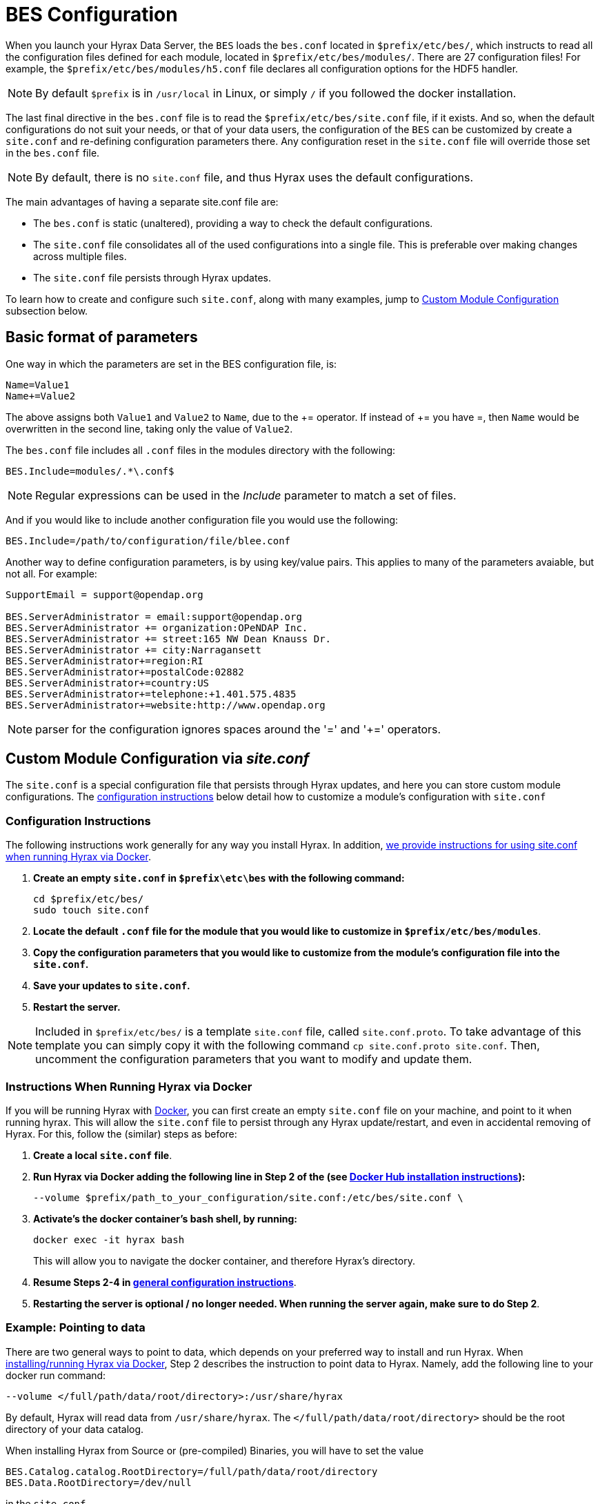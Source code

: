 //= Hyrax - BES Configuration - OPeNDAP Documentation
//:Leonard Porrello <lporrel@gmail.com>:
//{docdate}
//:numbered:
//:toc:


[[bess-configuration]]
= BES Configuration =

When you launch your Hyrax Data Server, the `BES` loads the `bes.conf` located in `$prefix/etc/bes/`, which instructs to read all the configuration files defined for each module, located in `$prefix/etc/bes/modules/`. There are 27 configuration files! For example, the `$prefix/etc/bes/modules/h5.conf` file declares all configuration options for the HDF5 handler. 

NOTE: By default `$prefix` is in `/usr/local` in Linux, or simply `/` if you followed the docker installation.

The last final directive in the `bes.conf` file is to read the `$prefix/etc/bes/site.conf` file, if it exists. And so, when the default configurations do not suit your needs, or that of your data users, the [.red]#configuration of the `BES` can be customized by create a `site.conf` and re-defining configuration parameters there#. Any configuration reset in the `site.conf` file will override those set in the `bes.conf` file. 

NOTE: By default, there is no `site.conf` file, and thus Hyrax uses the default configurations.


The main advantages of having a separate [.red]#site.conf# file are:

* The `bes.conf` is static (unaltered), providing a way to check the default configurations.
* The `site.conf` file consolidates all of the used configurations into a single file. This is preferable over making changes across multiple files.
* The `site.conf` file persists through Hyrax updates.

To learn how to create and configure such `site.conf`, along with many examples, jump to <<site_conf, Custom Module Configuration >>subsection below.

== Basic format of parameters

One way in which the parameters are set in the BES configuration file, is:

----
Name=Value1
Name+=Value2
----

The above assigns both `Value1` and `Value2` to `Name`, due to the +++ += +++ operator. If instead of +++ += +++ you have =, then `Name` would be overwritten in the second line, taking only the value of `Value2`.

The `bes.conf` file includes all `.conf` files in the modules directory with
the following:

----
BES.Include=modules/.*\.conf$
----

NOTE: Regular expressions can be used in the _Include_ parameter to
match a set of files.

And if you would like to include another configuration file you would
use the following:

----
BES.Include=/path/to/configuration/file/blee.conf
----

Another way to define configuration parameters, is by using key/value pairs. This applies to many of the parameters avaiable, but not all. For example:

----
SupportEmail = support@opendap.org

BES.ServerAdministrator = email:support@opendap.org
BES.ServerAdministrator += organization:OPeNDAP Inc.
BES.ServerAdministrator += street:165 NW Dean Knauss Dr.
BES.ServerAdministrator += city:Narragansett
BES.ServerAdministrator+=region:RI
BES.ServerAdministrator+=postalCode:02882
BES.ServerAdministrator+=country:US
BES.ServerAdministrator+=telephone:+1.401.575.4835
BES.ServerAdministrator+=website:http://www.opendap.org
----

NOTE: parser for the configuration ignores spaces around the '=' and '+=' operators.


[[site_conf]]
== Custom Module Configuration via _site.conf_

The `site.conf` is a special configuration file that persists through Hyrax updates, 
and here you can store custom module configurations.  The <<site-conf-config, configuration instructions>> below detail how to customize a module’s configuration with `site.conf` 


[[site-conf-config]]
=== Configuration Instructions
The following instructions work generally for any way you install Hyrax. In addition, <<site-conf-config-docker, we provide instructions for using site.conf when running Hyrax via Docker>>.

1. *Create an empty `site.conf` in `$prefix\etc\bes` with the following command:*
+
....
cd $prefix/etc/bes/
sudo touch site.conf
....
+
2. *Locate the [.red]#default# `.conf` file for the module that you would like to customize in `$prefix/etc/bes/modules`*. 
3. *Copy the configuration parameters that you would like to customize from the module’s configuration file into the `site.conf`.*
4. *Save your updates to `site.conf`.*
5. *Restart the server.*

NOTE: Included in `$prefix/etc/bes/` is a template `site.conf` file, called `site.conf.proto`. To take advantage of this template you can simply copy it with the following command `cp site.conf.proto site.conf`. Then, uncomment the configuration parameters that you want to modify and update them.


[[site-conf-config-docker]]
=== Instructions When Running Hyrax via Docker

If you will be running Hyrax with <<dockerhub,Docker>>, you can first create an empty `site.conf` file on your machine, and point to it when running hyrax. [.red]#This will allow the `site.conf` file to persist through any Hyrax update/restart, and even in accidental removing of Hyrax#. For this, follow the (similar) steps as before:

1. *Create a local `site.conf` file*. 
2. *Run Hyrax via Docker adding the following line in Step 2 of the (see <<_run_hyrax_and_serve_data,Docker Hub installation instructions>>):*
+
....
--volume $prefix/path_to_your_configuration/site.conf:/etc/bes/site.conf \
....
+
3. *Activate's the docker container's bash shell, by running:*
+
....
docker exec -it hyrax bash
....
+
This will allow you to navigate the docker container, and therefore Hyrax's directory. 
+
4. *Resume Steps 2-4 in <<site-conf-config,general configuration instructions>>*.
5. *Restarting the server is optional / no longer needed. When running the server again, make sure to do Step 2*.


[[Pointing_to_data, `site.conf` Configuration Example: Pointing to data]]
=== Example: Pointing to data

There are two general ways to point to data, which depends on your preferred
way to install and run Hyrax. When <<dockerhub,installing/running Hyrax
via Docker>>, [.red]#Step 2# describes the instruction to point data to Hyrax. Namely, 
add the following line to your docker run command:

----
--volume </full/path/data/root/directory>:/usr/share/hyrax
----

By default, Hyrax will read data from `/usr/share/hyrax`. The `</full/path/data/root/directory>` should be the root directory of your data catalog.


When installing Hyrax from Source or (pre-compiled) Binaries, you will have to set the value

----
BES.Catalog.catalog.RootDirectory=/full/path/data/root/directory
BES.Data.RootDirectory=/dev/null
----

in the `site.conf`.


The next step, is to (re)configure any mapping between data source names and data 
handlers. This is usually taken care of for you already, so you probably won't
have to set this parameter unless you would like to set a new configuration. *Each data handler module* ([.blue]#netcdf, hdf4, hdf5, freeform#, etc...) will have this set depending on the extension of the data files for the data.

For example, in [.red]#nc.conf#, for the netcdf data handler module, you'll find the line:

----
BES.Catalog.catalog.TypeMatch+=nc:.*\.nc(\.bz2|\.gz|\.Z)?$;
----

The following is imported by the default `bes.conf` configuration file.


NOTE: When the BES is asked to perform some commands on a particular data
source, it uses regular expressions to figure out which data handler should be used to carry out the commands. The value of the [.red]#BES.Catalog.catalog.TypeMatch# parameter holds the set of regular expressions. The value of this parameter is a list of handlers and expressions in the form handler _expression_. The regular expressions used by the BES are like those used by `grep` on Unix and are somewhat cryptic, but once you see the pattern it's not that bad. 

For example, in the following 3 examples, the [.red]#TypeMatch# parameter is being told the following:

[[nc-example]]
. *Any data source with a name that ends in [.red]#.nc# should be handled by 
the [.blue]#netcdf (nc-) handler#.*
+
----
BES.Catalog.catalog.TypeMatch+=nc:.*\.nc(\.bz2|\.gz|\.Z)?$;
----
+
. *Any file with a [.red]#.hdf#, [.red]#.HDF#, or [.red]#.eos# suffix should be processed 
using the [.blue]#HDF4 handler# (note that case matters)*
+
----
BES.Catalog.catalog.TypeMatch+=h4:.*\.(hdf|HDF|eos)(\.bz2|\.gz|\.Z)?$;
----
+
. *Data sources ending in [.red]#.dat# should use the [.blue]#FreeForm handler#*.
+
----
BES.Catalog.catalog.TypeMatch+=ff:.*\.dat(\.bz2|\.gz|\.Z)?$;
----


If you fail to configure this correctly, the BES will return error
messages stating that the type information has to be provided. It won't 
tell you this, however when it starts, only when the OLFS (or some other
software) makes a data request. This is because it is possible
to use BES commands in place of these regular expressions, although the
Hyrax won't.


==== NetCDF-4 files and the HDF5 Handler

In the <<nc-example,NetCDF example>> above, although not explicitly, the [.red]#.nc# suffix refers to NetCDF-3 files (i.e. NetCDF classic). NetCDF-3 is an older data model, and as such does not incorporate many of the DataTypes now widely used by the scientific community. As a result, data producers opt to use instead the Enhanced Data Model, i.e. the [.red]#NetCDF-4#. *Unfortunately, both NetCDF3 and NetCDF4 data file formats have the identical suffix*, [.red]#.nc#, even though it is now becoming a common practice to assign the [.red]#.nc4 suffix to NetCDF4 files#.

Nonetheless, many NetCDF-4 files have a [.red]#.nc# suffix. Since Hyrax's [.blue]#netcdf handler# only covers the NetCDF3 model, any attributes or variable types that are only part of the NetCDF-4 data model will not be properly handled by Hyrax's data server. At worst, *Hyrax will be unable to serve* the dataset.

To successfully serve NetCDF4 data, [.red]#the HDF5 handler should be assigned# to any such file. The reason behind this successfull approach is that the NetCDF-4 uses HDF5 library as its backend. *However, in the case where your data has both NetCDF3 and NetCDF4, we strongly recommend to* [.red]#rename any NetCDF4 to include the .nc4 suffix#. This will facilitate the mapping between NetCDF4 data and HDF5 handler. To find out whether your .nc data file is NetCDF3 or NetCDF4, you can use `ncdump`.

The mapping assigning the HDF5 handler to any .nc4 file should be defined in the `site.conf` file as follows:

----
BES.Catalog.catalog.TypeMatch+=h5:.*\.nc4(\.bz2|\.gz|\.Z)?$;
----


Below, we provide a concrete example of a `site.conf` file when <<site-conf-example-configuration-data, serving NetCDF-4 datasets with Groups>>. Groups are part of both NetCDF4 and HDF5 data models.


[[site-conf-example-configuration-data, site.conf Configuration Example: Groups in NetCDF4 and HDF5]]
=== Example: Groups in NetCDF4 and HDF5

By default, the `Group` representation on a dataset is flattened to accomodate https://cfconventions.org/cf-conventions/cf-conventions.pdf[CF 1.7 conventions]. In addition, the default `NC-handler` that is used for any `.nc4` dataset is based on "_Classic NetCDF model_" (`netCDF-3`), which does not incorporate many of the Enhanced NetCDF model (`netCDF4`) features. As a result, to serve `.nc4` data that may contain DAP4 elements not present in DAP2 (see https://opendap.github.io/dap4-specification/DAP4.html#_how_dap4_differs_from_dap2[diagram] for comparison with DAP2), or serve H5 datasets with unflattened `Group` representation, one must make the following 2 changes to the default configuration:

. Set `H5.EnableCF=false` and `H5.EnableCFDMR=true`.
. Assign the h5 handler when serving `.nc4` data via Hyrax.


To enable these changes the `site.conf` must have the following parameters:

----
BES.Catalog.catalog.TypeMatch=
BES.Catalog.catalog.TypeMatch+=csv:.*\.csv(\.bz2|\.gz|\.Z)?$;
BES.Catalog.catalog.TypeMatch+=reader:.*\.(dds|dods|data_ddx|dmr|dap)$;
BES.Catalog.catalog.TypeMatch+=dmrpp:.*\.(dmrpp)(\.bz2|\.gz|\.Z)?$;
BES.Catalog.catalog.TypeMatch+=ff:.*\.dat(\.bz2|\.gz|\.Z)?$;
BES.Catalog.catalog.TypeMatch+=gdal:.*\.(tif|TIF)$|.*\.grb\.(bz2|gz|Z)?$|.*\.jp2$|.*/gdal/.*\.jpg$;
BES.Catalog.catalog.TypeMatch+=h4:.*\.(hdf|HDF|eos|HDFEOS)(\.bz2|\.gz|\.Z)?$;
BES.Catalog.catalog.TypeMatch+=ncml:.*\.ncml(\.bz2|\.gz|\.Z)?$;

BES.Catalog.catalog.TypeMatch+=h5:.*\.(HDF5|h5|he5|H5)(\.bz2|\.gz|\.Z)?$;
BES.Catalog.catalog.TypeMatch+=h5:.*\.nc4(\.bz2|\.gz|\.Z)?$;

H5.EnableCF=false
H5.EnableCFDMR=true
----



==== Including and Excluding files and directories

Finally, you can configure the types of information that the BES sends
back when a client requests catalog information. The _Include_ and
_Exclude_ parameters provide this mechanism, also using a list of
regular expressions (with each element of the list separated by a
semicolon). In the example below, files that begin with a dot are
excluded. These parameters are set in the dap.conf configuration file.

The _Include_ expressions are applied to the node first, followed by the
_Exclude_ expressions. For collections of nodes, only the Exclude
expressions are applied.

----
BES.Catalog.catalog.Include=;
BES.Catalog.catalog.Exclude=^\..*;
----

[[site-conf-example-configuration, site.conf Configuration Example: Administrator parameters]]
=== Example: Administrator parameters

The following steps detail how you can update the BES’s 
server administrator configuration parameters with your organization’s information:

1. *Locate the existing server administrator configuration in `/etc/bes/bes.conf`:*
+
....
BES.ServerAdministrator=email:support@opendap.org
BES.ServerAdministrator+=organization:OPeNDAP Inc.
BES.ServerAdministrator+=street:165 NW Dean Knauss Dr.
BES.ServerAdministrator+=city:Narragansett
BES.ServerAdministrator+=region:RI
BES.ServerAdministrator+=postalCode:02882
BES.ServerAdministrator+=country:US
BES.ServerAdministrator+=telephone:+1.401.575.4835
BES.ServerAdministrator+=website:http://www.opendap.org
....
+
TIP:	When adding parameters to the ServerAdministrator configuration,
notice how, following the first line, we use += instead of just +
to add new key/value pairs. += indicates to the BES that we are
adding new configuration parameters, rather than replacing those 
that were already loaded. Had we used just + in the above example, 
the only configured parameter would have been website.
+
2. *Copy the above block of text from its default _.conf_ file to _site.conf_.*
3. *In _site.conf_, update the block of text with your organization’s information; for example...*
+
....
BES.ServerAdministrator=email:smootchy@woof.org
BES.ServerAdministrator+=organization:Mogogogo Inc.
BES.ServerAdministrator+=street:165 Buzzknucker Blvd.
BES.ServerAdministrator+=city: KnockBuzzer
BES.ServerAdministrator+=region:OW
BES.ServerAdministrator+=postalCode:00007
BES.ServerAdministrator+=country:MG
BES.ServerAdministrator+=telephone:+1.800.555.1212
BES.ServerAdministrator+=website:http://www.mogogogo.org
....
+
4. *Save your changes to _site.conf_.*
5. *Restart the server.*


== Administration & Logging

In the _bes.conf_ or _site.conf_ file, the _BES.ServerAdministrator_
parameter is the address used in various mail messages returned to
clients. Set this so that the email's recipient will be able to fix
problems and/or respond to user questions. Also set the log file and log
level. If the _BES.LogName_ is set to a relative path, it will be treated
as relative to the directory where the BES is started. (That is, if the
BES is installed in _/usr/local/bin_ but you start it in your home
directory using the parameter value below, the log file will be
_bes.log_ in your home directory.)

----
BES.ServerAdministrator=webmaster@some.place.edu
BES.LogName=./bes.log
BES.LogVerbose=no
----

Because the BES is a server in its own right, you will need to tell it
which network port and interface to use. Assuming you are running the
BES and OLFS (i.e., all of Hyrax) on one machine, do the following:

=== User and Group Parameters

In the bes.conf or _site.conf_ file, the BES must be started as root. One
of the things that the BES does first is to start a listener that
listens for requests to the BES. This listener is started as root, but
then the _User_ and _Group_ of the process is set using parameters in the
BES configuration file:

----
BES.User=user_name
BES.Group=group_name
----

You can also set these to a user id and a group id. For example:

----
BES.User=#172
BES.Group=#14
----

=== Setting the Networking Parameters

In the _bes.conf_ or _site.conf_ configuration file, we have settings for how the BES
should listen for requests:

----
BES.ServerPort=10022
# BES.ServerUnixSocket=/tmp/opendap.socket
----

The _BES.ServerPort_ tells the BES which TCP/IP port to use when
listening for commands. Unless you need to use a different port, use the
default. Ports with numbers less than 1024 are special, otherwise you
can use any number under 65536. That being said, stick with the default unless
you know you need to change it.

// Is this line commented or commented out?
In the default bes.conf file we have commented the _ServerUnixSocket_
parameter, which disables I/O over that device. If you need
UNIX socket I/O, uncomment this line, otherwise leave it commented.
The fewer open network I/O ports, the easier it is to make sure the
server is secure.

If both _ServerPort_ and _ServerUnixSocket_ are defined, the BES listens
on both the TCP port and the Unix Socket. Local clients on the same
machine as the BES can use the unix socket for a faster connection.
Otherwise, clients on other machines will connect to the BES using the
_BES.ServerPort_ value.

NOTE: The OLFS always uses only the TCP socket, even if the UNIX 
socket is present.

== Debugging Tip

In _bes.conf_, use the _BES.ProcessManagerMethod_
parameter to control whether the BES acts like a normal Unix server.
The default value of `multiple` causes the BES to accept many
connections at once, like a typical server. The value `single` causes it
to accept a single connection (process the commands sent to it and exit),
greatly simplifying troubleshooting.

----
BES.ProcessManagerMethod=multiple
----

=== Controlling how compressed files are treated

Compression parameters are configured in the bes.conf configuration
file.

//The _bz2_, _gz_, and _Z_ file compression methods are understood by the BES.
//The above line seems like a repetition of the below.
The BES will automatically recognize compressed files using the _bz2_,
_gzip_, and Unix compress (_Z_) compression schemes. However, you need to
configure the BES to accept these file types as valid data by making
sure that the filenames are associated with a data handler. For
example, if you're serving netCDF files, you would set
`BES.Catalog.catalog.TypeMatch` so that it includes
`nc:.*\.(nc|NC)(\.gz|\.bz2|\.Z)?$;`. The first part of the regular
expression must match both the filename and the '.nc' extension, and the second
part must match the suffix, indicating the file is compressed (either _.gz_,
_.bz2_ or _.Z_).

When the BES is asked to serve a file that has been compressed, it first
must decompress it before passing it to the correct data handler (except
for those formats which support 'internal' compression, such as HDF4).
The _BES.CacheDir_ parameter tells the BES where to store the
uncompressed file. Note that the default value of _/tmp_ is probably less
safe than a directory that is used only by the BES for this purpose.
You might, for example, want to set this to `<prefix>/var/bes/cache`.

The _BES.CachePrefix_ parameter is used to set a prefix for the cached
files so that when a directory like /tmp is used, it is easy for the BES
to recognize which files are its responsibility.

The _BES.CacheSize_ parameter sets the size of the cache in megabytes.
When the size of the cached files exceeds this value, the cache will be
purged using a least-recently-used approach, where the file's access time is the
'use time'. Because it is usually impossible to determine the
sizes of data files before decompressing them, there may be times when
the cache holds more data than this value. Ideally this value should be
several times the size of the largest file you plan to serve.

[[Loading_Modules]]
=== Loading Software Modules

Virtually all of the BES's functions are contained in modules that are
loaded when the server starts up. Each module is a shared-object
library. The configuration for each of these modules is contained in its
own configuration file and is stored in a directory called _modules_.
This directory is located in the same directory as the bes.conf file:
_$prefix/etc/bes/modules/_.

By default, all .conf files located in the modules are loaded by the BES
per this parameter in the bes.conf configuration file:

----
BES.Include=modules/.*\.conf$
----

So, if you don't want one of the modules to be loaded, simply change its
name to, say, nc.conf.sav and it won't be loaded.

For example, if you are installing the general purpose server module
(the dap-server module) then a dap-server.conf file will be installed in
the _modules_ directory. Also, most installations will include the dap
module, allowing the BES to serve OPeNDAP data. This configuration file,
called dap.conf, is also included in the _modules_ directory. For a
data handler, say netcdf, there will be an nc.conf file located in the
modules directory.

Each module should contain within it a line that tells the BES to
load the module at startup:

----
BES.modules+=nc
BES.module.nc=/usr/local/lib/bes/libnc_module.so
----

Module specific parameters will be included in its own configuration
file. For example, any parameters specific to the netcdf data handler
will be included in the _nc.conf_ file.


=== Symbolic Links

If you would like symbolic links to be followed when retrieving data
and for viewing catalog entries, then you need to set the following two
parameters: the _BES.FollowSymLinks_ parameter and the _BES.RootDirectory_
parameter. The _BES.FollowSymLinks_ parameter is for non-catalog
containers and is used in conjunction with the _BES.RootDirectory_
parameter. It is *not* a general setting. The
_BES.Catalog.catalog.FollowSymLinks_ is for catalog requests and data
containers in the catalog. It is used in conjunction with the
_BES.Catalog.catalog.RootDirectory_ parameter above. The default is set
to _No_ in the installed configuration file. To allow for symbolic links
to be followed you need to set this to _Yes_.

The following is set in the bes.conf file:

----
BES.FollowSymLinks=No|Yes
----

And this one is set in the dap.conf file in the modules directory:

----
BES.Catalog.catalog.FollowSymLinks=No|Yes
----

=== Parameters for Specific Handlers

Parameters for specific modules can be added to the BES configuration
file for that specific module. No module-specific parameters should be
added to bes.conf.

// I removed this from the doc since it seems ols and out of place.
// jhrg 9/28/17

// ==== Sample Installation and Configuration

// //The below document does not seem to be included in any document -ACP

// Page] shows how to download, build, install and configure for some
// sample installations.
